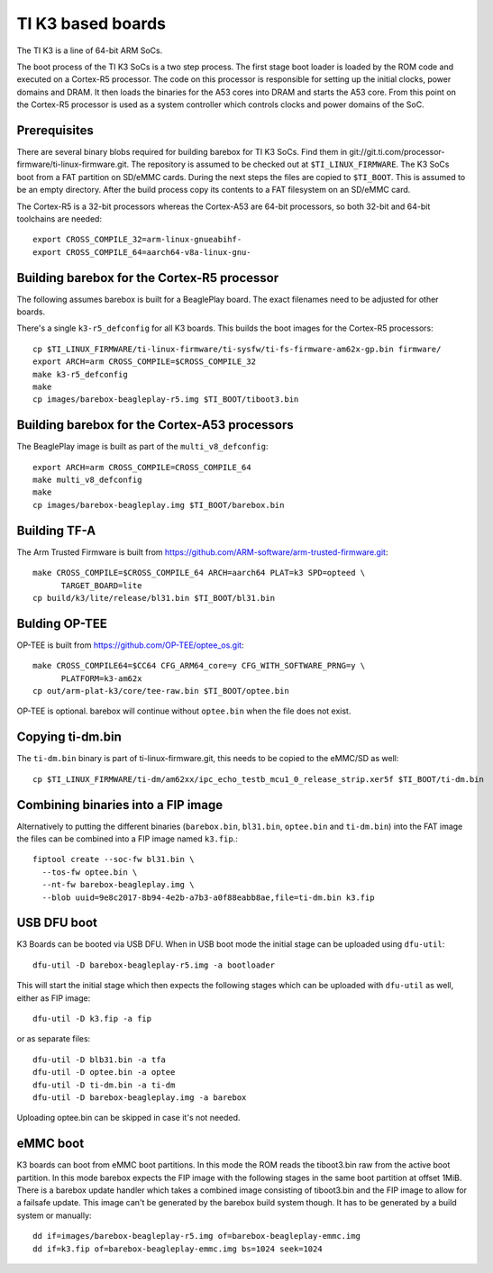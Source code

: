 TI K3 based boards
==================

The TI K3 is a line of 64-bit ARM SoCs.

The boot process of the TI K3 SoCs is a two step process. The first stage boot loader
is loaded by the ROM code and executed on a Cortex-R5 processor. The code on this
processor is responsible for setting up the initial clocks, power domains and DRAM.
It then loads the binaries for the A53 cores into DRAM and starts the A53 core. From
this point on the Cortex-R5 processor is used as a system controller which controls
clocks and power domains of the SoC.

Prerequisites
-------------

There are several binary blobs required for building barebox for TI K3 SoCs. Find them
in git://git.ti.com/processor-firmware/ti-linux-firmware.git. The repository is assumed
to be checked out at ``$TI_LINUX_FIRMWARE``. The K3 SoCs boot from a FAT partition on
SD/eMMC cards. During the next steps the files are copied to ``$TI_BOOT``. This is assumed
to be an empty directory. After the build process copy its contents to a FAT filesystem
on an SD/eMMC card.

The Cortex-R5 is a 32-bit processors whereas the Cortex-A53 are 64-bit processors, so
both 32-bit and 64-bit toolchains are needed::

  export CROSS_COMPILE_32=arm-linux-gnueabihf-
  export CROSS_COMPILE_64=aarch64-v8a-linux-gnu-

Building barebox for the Cortex-R5 processor
--------------------------------------------

The following assumes barebox is built for a BeaglePlay board. The exact filenames
need to be adjusted for other boards.

There's a single ``k3-r5_defconfig`` for all K3 boards. This builds the boot images
for the Cortex-R5 processors::

  cp $TI_LINUX_FIRMWARE/ti-linux-firmware/ti-sysfw/ti-fs-firmware-am62x-gp.bin firmware/
  export ARCH=arm CROSS_COMPILE=$CROSS_COMPILE_32
  make k3-r5_defconfig
  make
  cp images/barebox-beagleplay-r5.img $TI_BOOT/tiboot3.bin

Building barebox for the Cortex-A53 processors
----------------------------------------------

The BeaglePlay image is built as part of the ``multi_v8_defconfig``::

  export ARCH=arm CROSS_COMPILE=CROSS_COMPILE_64
  make multi_v8_defconfig
  make
  cp images/barebox-beagleplay.img $TI_BOOT/barebox.bin

Building TF-A
-------------

The Arm Trusted Firmware is built from https://github.com/ARM-software/arm-trusted-firmware.git::

  make CROSS_COMPILE=$CROSS_COMPILE_64 ARCH=aarch64 PLAT=k3 SPD=opteed \
        TARGET_BOARD=lite
  cp build/k3/lite/release/bl31.bin $TI_BOOT/bl31.bin

Bulding OP-TEE
--------------

OP-TEE is built from https://github.com/OP-TEE/optee_os.git::

  make CROSS_COMPILE64=$CC64 CFG_ARM64_core=y CFG_WITH_SOFTWARE_PRNG=y \
        PLATFORM=k3-am62x
  cp out/arm-plat-k3/core/tee-raw.bin $TI_BOOT/optee.bin

OP-TEE is optional. barebox will continue without ``optee.bin`` when the file
does not exist.

Copying ti-dm.bin
-----------------

The ``ti-dm.bin`` binary is part of ti-linux-firmware.git, this needs to be
copied to the eMMC/SD as well::

  cp $TI_LINUX_FIRMWARE/ti-dm/am62xx/ipc_echo_testb_mcu1_0_release_strip.xer5f $TI_BOOT/ti-dm.bin

Combining binaries into a FIP image
-----------------------------------

Alternatively to putting the different binaries (``barebox.bin``, ``bl31.bin``, ``optee.bin``
and ``ti-dm.bin``) into the FAT image the files can be combined into a FIP image named
``k3.fip``.::

  fiptool create --soc-fw bl31.bin \
    --tos-fw optee.bin \
    --nt-fw barebox-beagleplay.img \
    --blob uuid=9e8c2017-8b94-4e2b-a7b3-a0f88eabb8ae,file=ti-dm.bin k3.fip

USB DFU boot
------------
K3 Boards can be booted via USB DFU. When in USB boot mode the initial stage can be uploaded
using ``dfu-util``::

  dfu-util -D barebox-beagleplay-r5.img -a bootloader

This will start the initial stage which then expects the following stages which can
be uploaded with ``dfu-util`` as well, either as FIP image::

  dfu-util -D k3.fip -a fip

or as separate files::

  dfu-util -D blb31.bin -a tfa
  dfu-util -D optee.bin -a optee
  dfu-util -D ti-dm.bin -a ti-dm
  dfu-util -D barebox-beagleplay.img -a barebox

Uploading optee.bin can be skipped in case it's not needed.

eMMC boot
---------
K3 boards can boot from eMMC boot partitions. In this mode the ROM reads the tiboot3.bin
raw from the active boot partition. In this mode barebox expects the FIP image with the
following stages in the same boot partition at offset 1MiB. There is a barebox update handler
which takes a combined image consisting of tiboot3.bin and the FIP image to allow for a
failsafe update. This image can't be generated by the barebox build system though. It has
to be generated by a build system or manually::

  dd if=images/barebox-beagleplay-r5.img of=barebox-beagleplay-emmc.img
  dd if=k3.fip of=barebox-beagleplay-emmc.img bs=1024 seek=1024
